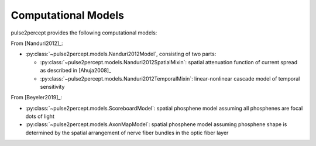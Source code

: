 .. _topics-models:

====================
Computational Models
====================

pulse2percept provides the following computational models:

From [Nanduri2012]_:

*  :py:class:`~pulse2percept.models.Nanduri2012Model`, consisting of two parts:

   *   :py:class:`~pulse2percept.models.Nanduri2012SpatialMixin`:
       spatial attenuation function of current spread as described in
       [Ahuja2008]_
   *   :py:class:`~pulse2percept.models.Nanduri2012TemporalMixin`:
       linear-nonlinear cascade model of temporal sensitivity

From [Beyeler2019]_:

*  :py:class:`~pulse2percept.models.ScoreboardModel`:
   spatial phosphene model assuming all phosphenes are focal dots of light
*  :py:class:`~pulse2percept.models.AxonMapModel`:
   spatial phosphene model assuming phosphene shape is determined by the
   spatial arrangement of nerve fiber bundles in the optic fiber layer

